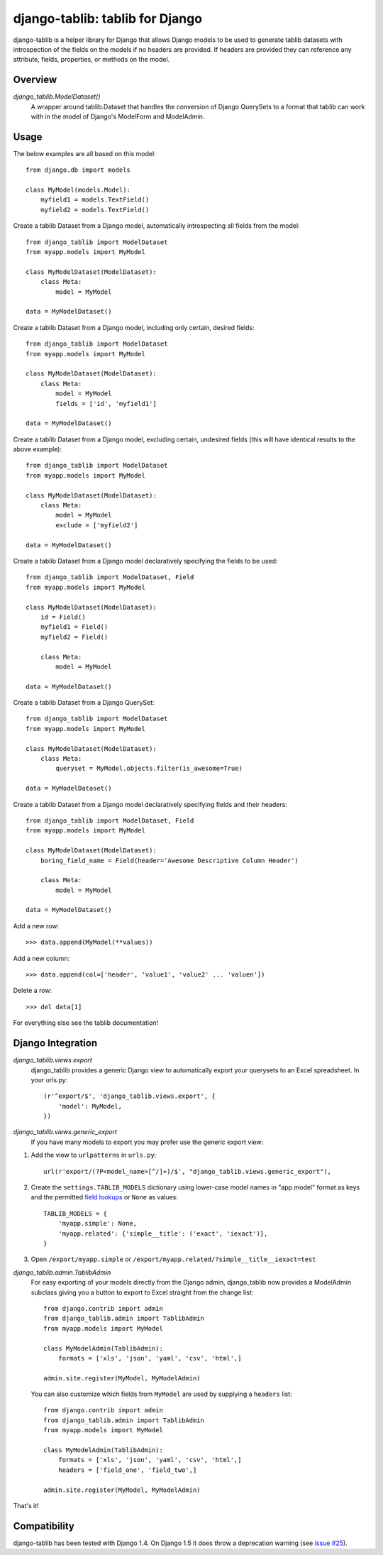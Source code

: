 django-tablib: tablib for Django
================================

django-tablib is a helper library for Django that allows Django models to be used to generate tablib datasets with introspection of the fields on the models if no headers are provided. If headers are provided they can reference any attribute, fields, properties, or methods on the model.

Overview
--------
`django_tablib.ModelDataset()`
    A wrapper around tablib.Dataset that handles the conversion of Django QuerySets to a format that tablib can work with in the model of Django's ModelForm and ModelAdmin.

Usage
-----

The below examples are all based on this model: ::

    from django.db import models

    class MyModel(models.Model):
        myfield1 = models.TextField()
        myfield2 = models.TextField()


Create a tablib Dataset from a Django model, automatically introspecting all fields from the model: ::

    from django_tablib import ModelDataset
    from myapp.models import MyModel

    class MyModelDataset(ModelDataset):
        class Meta:
            model = MyModel

    data = MyModelDataset()

Create a tablib Dataset from a Django model, including only certain, desired fields: ::

    from django_tablib import ModelDataset
    from myapp.models import MyModel

    class MyModelDataset(ModelDataset):
        class Meta:
            model = MyModel
            fields = ['id', 'myfield1']

    data = MyModelDataset()

Create a tablib Dataset from a Django model, excluding certain, undesired fields (this will have identical results to the above example): ::

    from django_tablib import ModelDataset
    from myapp.models import MyModel

    class MyModelDataset(ModelDataset):
        class Meta:
            model = MyModel
            exclude = ['myfield2']

    data = MyModelDataset()

Create a tablib Dataset from a Django model declaratively specifying the fields to be used: ::

    from django_tablib import ModelDataset, Field
    from myapp.models import MyModel

    class MyModelDataset(ModelDataset):
        id = Field()
        myfield1 = Field()
        myfield2 = Field()

        class Meta:
            model = MyModel

    data = MyModelDataset()

Create a tablib Dataset from a Django QuerySet: ::

    from django_tablib import ModelDataset
    from myapp.models import MyModel

    class MyModelDataset(ModelDataset):
        class Meta:
            queryset = MyModel.objects.filter(is_awesome=True)

    data = MyModelDataset()

Create a tablib Dataset from a Django model declaratively specifying fields and their headers: ::

    from django_tablib import ModelDataset, Field
    from myapp.models import MyModel

    class MyModelDataset(ModelDataset):
        boring_field_name = Field(header='Awesome Descriptive Column Header')

        class Meta:
            model = MyModel

    data = MyModelDataset()

Add a new row: ::

    >>> data.append(MyModel(**values))

Add a new column: ::

    >>> data.append(col=['header', 'value1', 'value2' ... 'valuen'])

Delete a row: ::

    >>> del data[1]

For everything else see the tablib documentation!

Django Integration
------------------

`django_tablib.views.export`
    django_tablib provides a generic Django view to automatically export your querysets to an Excel spreadsheet. In your urls.py::

        (r'^export/$', 'django_tablib.views.export', {
            'model': MyModel,
        })

`django_tablib.views.generic_export`
    If you have many models to export you may prefer use the generic export view:

#. Add the view to ``urlpatterns`` in ``urls.py``::

    url(r'export/(?P<model_name>[^/]+)/$', "django_tablib.views.generic_export"),

#. Create the ``settings.TABLIB_MODELS`` dictionary using lower-case model
   names in "app.model" format as keys and the permitted `field lookups
   <http://docs.djangoproject.com/en/dev/ref/models/querysets/#field-lookups>`_
   or ``None`` as values::

       TABLIB_MODELS = {
           'myapp.simple': None,
           'myapp.related': {'simple__title': ('exact', 'iexact')},
       }

#. Open ``/export/myapp.simple`` or
   ``/export/myapp.related/?simple__title__iexact=test``

`django_tablib.admin.TablibAdmin`
    For easy exporting of your models directly from the Django admin, django_tablib now provides a ModelAdmin subclass giving you a button to export to Excel straight from the change list::

        from django.contrib import admin
        from django_tablib.admin import TablibAdmin
        from myapp.models import MyModel

        class MyModelAdmin(TablibAdmin):
            formats = ['xls', 'json', 'yaml', 'csv', 'html',]

        admin.site.register(MyModel, MyModelAdmin)

    You can also customize which fields from ``MyModel`` are used by supplying a ``headers`` list::

        from django.contrib import admin
        from django_tablib.admin import TablibAdmin
        from myapp.models import MyModel

        class MyModelAdmin(TablibAdmin):
            formats = ['xls', 'json', 'yaml', 'csv', 'html',]
            headers = ['field_one', 'field_two',]

        admin.site.register(MyModel, MyModelAdmin)

That's it!

Compatibility
-------------

django-tablib has been tested with Django 1.4. On Django 1.5 it does throw a deprecation warning (see `issue #25`_).

.. _`issue #25`: https://github.com/joshourisman/django-tablib/issues/25
